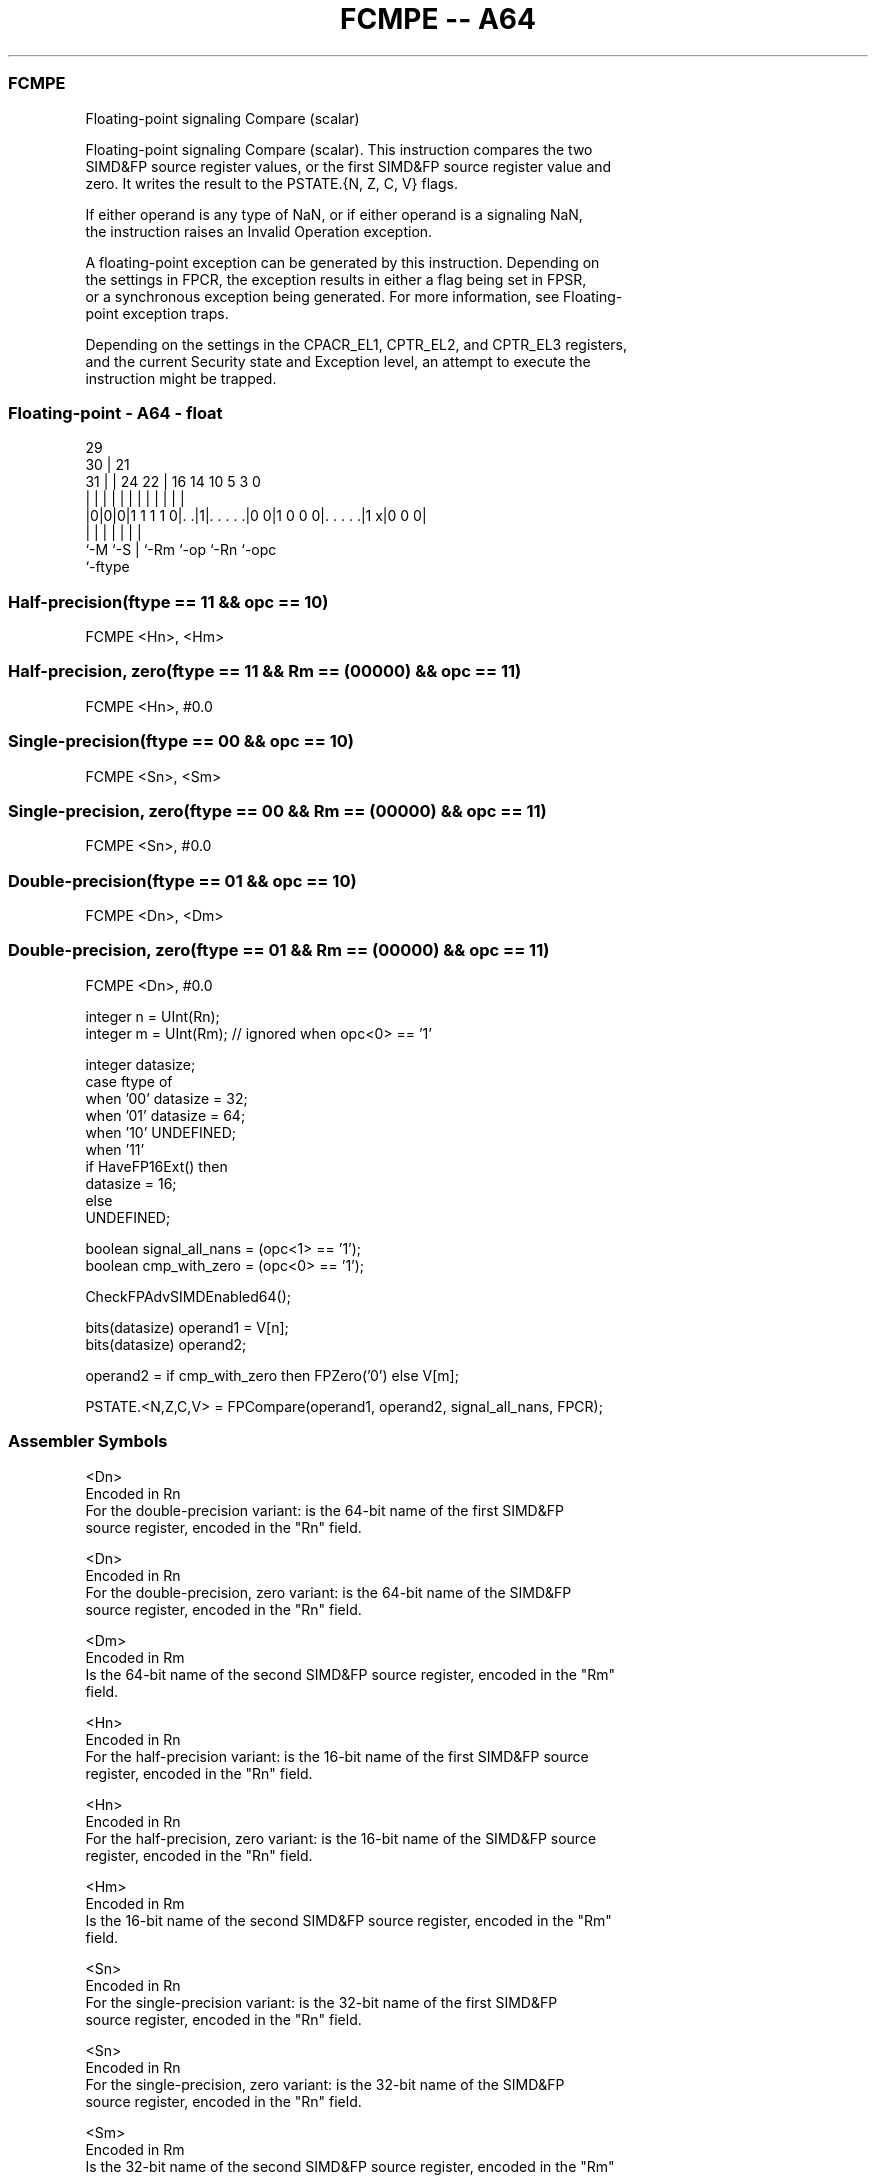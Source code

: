 .nh
.TH "FCMPE -- A64" "7" " "  "instruction" "float"
.SS FCMPE
 Floating-point signaling Compare (scalar)

 Floating-point signaling Compare (scalar). This instruction compares the two
 SIMD&FP source register values, or the first SIMD&FP source register value and
 zero. It writes the result to the PSTATE.{N, Z, C, V} flags.

 If either operand is any type of NaN, or if either operand is a signaling NaN,
 the instruction raises an Invalid Operation exception.

 A floating-point exception can be generated by this instruction. Depending on
 the settings in FPCR, the exception results in either a flag being set in FPSR,
 or a synchronous exception being generated. For more information, see Floating-
 point exception traps.

 Depending on the settings in the CPACR_EL1, CPTR_EL2, and CPTR_EL3 registers,
 and the current Security state and Exception level, an attempt to execute the
 instruction might be trapped.



.SS Floating-point - A64 - float
 
                                                                   
       29                                                          
     30 |              21                                          
   31 | |        24  22 |        16  14      10         5   3     0
    | | |         |   | |         |   |       |         |   |     |
  |0|0|0|1 1 1 1 0|. .|1|. . . . .|0 0|1 0 0 0|. . . . .|1 x|0 0 0|
  |   |           |     |         |           |         |
  `-M `-S         |     `-Rm      `-op        `-Rn      `-opc
                  `-ftype
  
  
 
.SS Half-precision(ftype == 11 && opc == 10)
 
 FCMPE  <Hn>, <Hm>
.SS Half-precision, zero(ftype == 11 && Rm == (00000) && opc == 11)
 
 FCMPE  <Hn>, #0.0
.SS Single-precision(ftype == 00 && opc == 10)
 
 FCMPE  <Sn>, <Sm>
.SS Single-precision, zero(ftype == 00 && Rm == (00000) && opc == 11)
 
 FCMPE  <Sn>, #0.0
.SS Double-precision(ftype == 01 && opc == 10)
 
 FCMPE  <Dn>, <Dm>
.SS Double-precision, zero(ftype == 01 && Rm == (00000) && opc == 11)
 
 FCMPE  <Dn>, #0.0
 
 integer n = UInt(Rn);
 integer m = UInt(Rm);   // ignored when opc<0> == '1'
 
 integer datasize;
 case ftype of
     when '00' datasize = 32;
     when '01' datasize = 64;
     when '10' UNDEFINED;
     when '11'
         if HaveFP16Ext() then
             datasize = 16;
         else
             UNDEFINED;
 
 boolean signal_all_nans = (opc<1> == '1');
 boolean cmp_with_zero = (opc<0> == '1');
 
 CheckFPAdvSIMDEnabled64();
 
 bits(datasize) operand1 = V[n];
 bits(datasize) operand2;
 
 operand2 = if cmp_with_zero then FPZero('0') else V[m];
 
 PSTATE.<N,Z,C,V> = FPCompare(operand1, operand2, signal_all_nans, FPCR);
 

.SS Assembler Symbols

 <Dn>
  Encoded in Rn
  For the double-precision variant: is the 64-bit name of the first SIMD&FP
  source register, encoded in the "Rn" field.

 <Dn>
  Encoded in Rn
  For the double-precision, zero variant: is the 64-bit name of the SIMD&FP
  source register, encoded in the "Rn" field.

 <Dm>
  Encoded in Rm
  Is the 64-bit name of the second SIMD&FP source register, encoded in the "Rm"
  field.

 <Hn>
  Encoded in Rn
  For the half-precision variant: is the 16-bit name of the first SIMD&FP source
  register, encoded in the "Rn" field.

 <Hn>
  Encoded in Rn
  For the half-precision, zero variant: is the 16-bit name of the SIMD&FP source
  register, encoded in the "Rn" field.

 <Hm>
  Encoded in Rm
  Is the 16-bit name of the second SIMD&FP source register, encoded in the "Rm"
  field.

 <Sn>
  Encoded in Rn
  For the single-precision variant: is the 32-bit name of the first SIMD&FP
  source register, encoded in the "Rn" field.

 <Sn>
  Encoded in Rn
  For the single-precision, zero variant: is the 32-bit name of the SIMD&FP
  source register, encoded in the "Rn" field.

 <Sm>
  Encoded in Rm
  Is the 32-bit name of the second SIMD&FP source register, encoded in the "Rm"
  field.



.SS Operation

 CheckFPAdvSIMDEnabled64();
 
 bits(datasize) operand1 = V[n];
 bits(datasize) operand2;
 
 operand2 = if cmp_with_zero then FPZero('0') else V[m];
 
 PSTATE.<N,Z,C,V> = FPCompare(operand1, operand2, signal_all_nans, FPCR);

